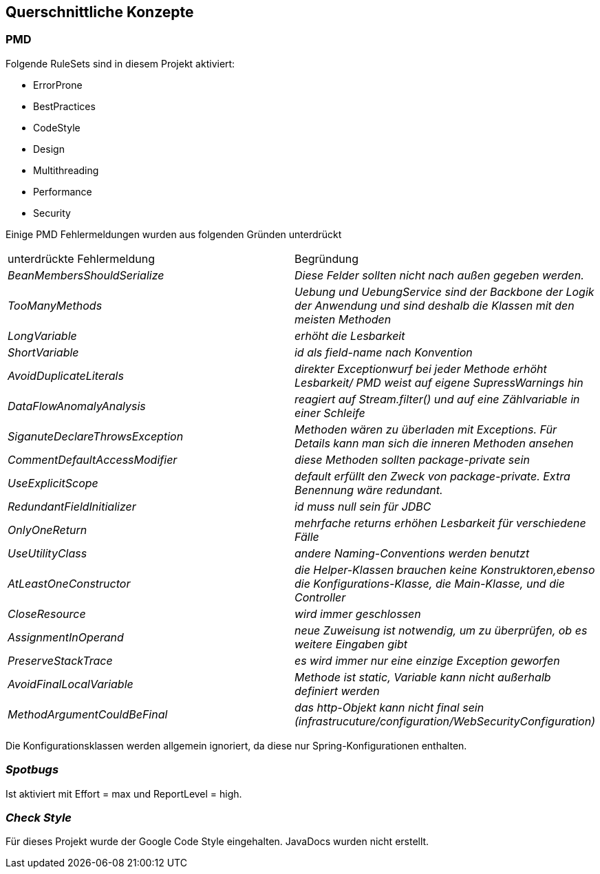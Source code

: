 [[section-concepts]]
== Querschnittliche Konzepte

=== PMD

Folgende RuleSets sind in diesem Projekt aktiviert:

* ErrorProne
* BestPractices
* CodeStyle
* Design
* Multithreading
* Performance
* Security

Einige PMD Fehlermeldungen wurden aus folgenden Gründen unterdrückt

|===
|unterdrückte Fehlermeldung |Begründung
| _BeanMembersShouldSerialize_ | _Diese Felder sollten nicht nach außen gegeben werden._
| _TooManyMethods_ | _Uebung und UebungService sind der Backbone der Logik der Anwendung und sind deshalb die Klassen
mit den meisten Methoden_
| _LongVariable_ | _erhöht die Lesbarkeit_
| _ShortVariable_ | _id als field-name nach Konvention_
| _AvoidDuplicateLiterals_ | _direkter Exceptionwurf bei jeder Methode erhöht Lesbarkeit/ PMD weist auf eigene
SupressWarnings hin_
| _DataFlowAnomalyAnalysis_ | _reagiert auf Stream.filter() und auf eine Zählvariable in einer Schleife_
| _SiganuteDeclareThrowsException_ | _Methoden wären zu überladen mit Exceptions. Für Details kann man sich die inneren
Methoden ansehen_
| _CommentDefaultAccessModifier_ | _diese Methoden sollten package-private sein_
| _UseExplicitScope_ | _default erfüllt den Zweck von package-private. Extra Benennung wäre redundant._
| _RedundantFieldInitializer_ | _id muss null sein für JDBC_
| _OnlyOneReturn_ | _mehrfache returns erhöhen Lesbarkeit für verschiedene Fälle_
| _UseUtilityClass_ | _andere Naming-Conventions werden benutzt_
| _AtLeastOneConstructor_ | _die Helper-Klassen brauchen keine Konstruktoren,ebenso die Konfigurations-Klasse,
die Main-Klasse, und die Controller_
| _CloseResource_ | _wird immer geschlossen_
| _AssignmentInOperand_ | _neue Zuweisung ist notwendig, um zu überprüfen, ob es weitere Eingaben gibt_
| _PreserveStackTrace_ | _es wird immer nur eine einzige Exception geworfen_
| _AvoidFinalLocalVariable_ | _Methode ist static, Variable kann nicht außerhalb definiert werden_
| _MethodArgumentCouldBeFinal_ | _das http-Objekt kann nicht final sein
    (infrastrucuture/configuration/WebSecurityConfiguration)_
|===

Die Konfigurationsklassen werden allgemein ignoriert, da diese nur Spring-Konfigurationen enthalten.

=== _Spotbugs_

Ist aktiviert mit Effort = max und ReportLevel = high.


=== _Check Style_
Für dieses Projekt wurde der Google Code Style eingehalten.
JavaDocs wurden nicht erstellt.
